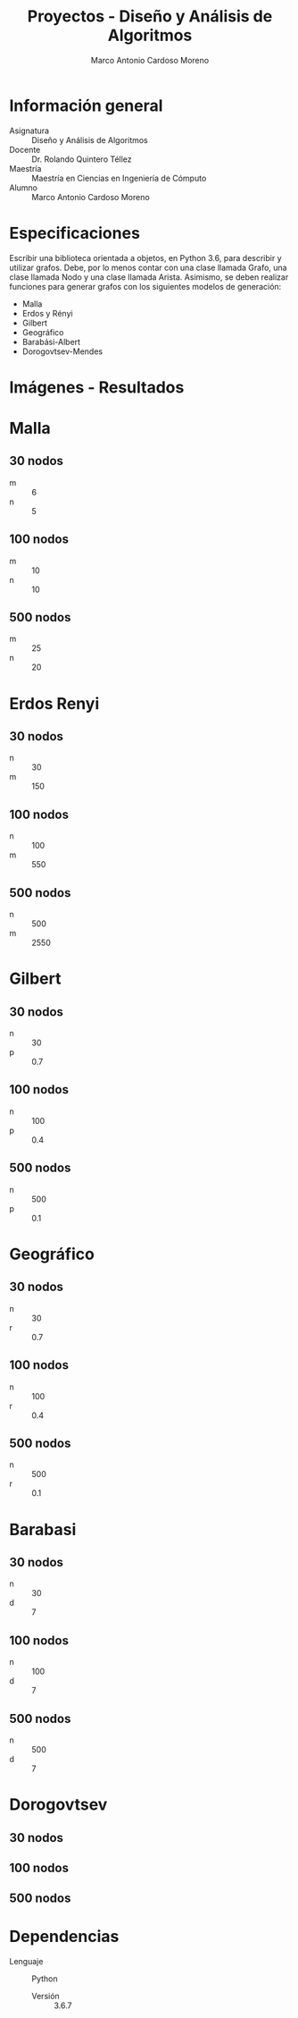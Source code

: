 #+TITLE: Proyectos - Diseño y Análisis de Algoritmos
#+author: Marco Antonio Cardoso Moreno

#+STARTUP:  CONTENT


* Información general
- Asignatura :: Diseño y Análisis de Algoritmos
- Docente :: Dr. Rolando Quintero Téllez
- Maestría :: Maestría en Ciencias en Ingeniería de Cómputo
- Alumno :: Marco Antonio Cardoso Moreno

* Especificaciones
Escribir una biblioteca orientada a objetos, en Python 3.6, para describir y
utilizar grafos. Debe, por lo menos contar con una clase llamada Grafo, una
clase llamada Nodo y una clase llamada Arista. Asimismo, se deben realizar
funciones para generar grafos con los siguientes modelos de generación:
- Malla
- Erdos y Rényi
- Gilbert
- Geográfico
- Barabási-Albert
- Dorogovtsev-Mendes

* Imágenes - Resultados
* Malla
** 30 nodos
- m :: 6
- n :: 5
[[./img/30/grafoMalla_6_5.png]]

** 100 nodos
- m :: 10
- n :: 10
[[./img/100/grafoMalla_10_10.png]]

** 500 nodos
- m :: 25
- n :: 20
[[./img/500/grafoMalla_25_20.png]]

* Erdos Renyi
** 30 nodos
- n :: 30
- m :: 150
[[./img/30/grafoErdos_Renyi_30_150.png]]

** 100 nodos
- n :: 100
- m :: 550
[[./img/100/grafoErdos_Renyi_100_550.png]]

** 500 nodos
- n :: 500
- m :: 2550
[[./img/500/grafoErdos_Renyi_500_2550.png]]

* Gilbert
** 30 nodos
- n :: 30
- p :: 0.7
[[./img/30/grafoGilbert_30_70.png]]

** 100 nodos
- n :: 100
- p :: 0.4
[[./img/100/grafoGilbert_100_40.png]]

** 500 nodos
- n :: 500
- p :: 0.1
[[./img/500/grafoGilbert_500_10.png]]
* Geográfico
** 30 nodos
- n :: 30
- r :: 0.7
[[./img/30/grafoGeografico_30_70.png]]

** 100 nodos
- n :: 100
- r :: 0.4
[[./img/100/grafoGeografico_100_40.png]]

** 500 nodos
- n :: 500
- r :: 0.1
[[./img/500/grafoGeografico_500_10.png]]

* Barabasi
** 30 nodos
- n :: 30
- d :: 7
[[./img/30/grafoBarabasi_30_7.png]]

** 100 nodos
- n :: 100
- d :: 7
[[./img/100/grafoBarabasi_100_7.png]]

** 500 nodos
- n :: 500
- d :: 7
[[./img/500/grafoBarabasi_500_7.png]]

* Dorogovtsev
** 30 nodos
[[./img/30/grafoDorogovtsev_30.png]]
** 100 nodos
[[./img/100/grafoDorogovtsev_100.png]]
** 500 nodos
[[./img/500/grafoDorogovtsev_500.png]]

* Dependencias
- Lenguaje :: Python
  + Versión :: 3.6.7

